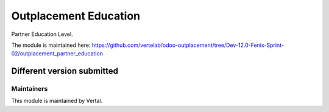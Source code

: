 ======================
Outplacement Education
======================

Partner Education Level.

The module is maintained here: https://github.com/vertelab/odoo-outplacement/tree/Dev-12.0-Fenix-Sprint-02/outplacement_partner_education

Different version submitted
===========================

Maintainers
~~~~~~~~~~~

This module is maintained by Vertal.
